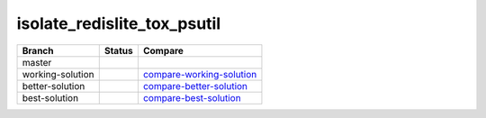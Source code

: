 ============================
isolate_redislite_tox_psutil
============================

+---------------------+------------------------------+-----------------------------+
| Branch              |  Status                      |  Compare                    |
+=====================+==============================+=============================+
| master              | |branch-master|              |                             |
+---------------------+------------------------------+-----------------------------+
| working-solution    | |branch-working-solution|    |  compare-working-solution_  |
+---------------------+------------------------------+-----------------------------+
| better-solution     | |branch-better-solution|     |  compare-better-solution_   |
+---------------------+------------------------------+-----------------------------+
| best-solution       | |branch-best-solution|       |  compare-best-solution_     |
+---------------------+------------------------------+-----------------------------+


.. |branch-master| image:: https://travis-ci.org/bionikspoon/isolate_redislite_tox_psutil.svg?branch=master
    :target: https://travis-ci.org/bionikspoon/isolate_redislite_tox_psutil?branch=master
    :alt: Build Status

.. |branch-working-solution| image:: https://travis-ci.org/bionikspoon/isolate_redislite_tox_psutil.svg?branch=working-solution
    :target: https://travis-ci.org/bionikspoon/isolate_redislite_tox_psutil?branch=working-solution

.. |branch-better-solution| image:: https://travis-ci.org/bionikspoon/isolate_redislite_tox_psutil.svg?branch=better-solution
    :target: https://travis-ci.org/bionikspoon/isolate_redislite_tox_psutil?branch=better-solution

.. |branch-best-solution| image:: https://travis-ci.org/bionikspoon/isolate_redislite_tox_psutil.svg?branch=best-solution
    :target: https://travis-ci.org/bionikspoon/isolate_redislite_tox_psutil?branch=best-solution

.. _compare-working-solution: https://github.com/bionikspoon/isolate_redislite_tox_psutil/compare/working-solution
.. _compare-better-solution: https://github.com/bionikspoon/isolate_redislite_tox_psutil/compare/better-solution
.. _compare-best-solution: https://github.com/bionikspoon/isolate_redislite_tox_psutil/compare/best-solution
